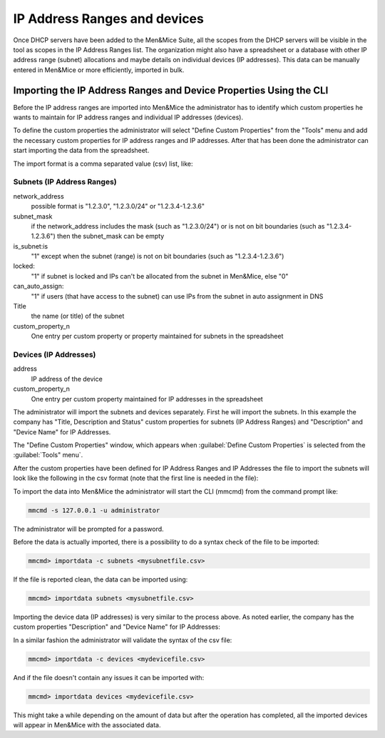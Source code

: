 .. _adding-ip-ranges:

IP Address Ranges and devices
*****************************

Once DHCP servers have been added to the Men&Mice Suite, all the scopes from the DHCP servers will be visible in the tool as scopes in the IP Address Ranges list. The organization might also have a spreadsheet or a database with other IP address range (subnet) allocations and maybe details on individual devices (IP addresses). This data can be manually entered in Men&Mice or more efficiently, imported in bulk.

Importing the IP Address Ranges and Device Properties Using the CLI
^^^^^^^^^^^^^^^^^^^^^^^^^^^^^^^^^^^^^^^^^^^^^^^^^^^^^^^^^^^^^^^^^^^

Before the IP address ranges are imported into Men&Mice the administrator has to identify which custom properties he wants to maintain for IP address ranges and individual IP addresses (devices).

To define the custom properties the administrator will select "Define Custom Properties" from the "Tools" menu and add the necessary custom properties for IP address ranges and IP addresses. After that has been done the administrator can start importing the data from the spreadsheet.

The import format is a comma separated value (csv) list, like:

Subnets (IP Address Ranges)
"""""""""""""""""""""""""""

.. code-block::
  :linenos:

  network_address, subnet_mask, is_subnet, locked, can_auto_assign, Title,[custom_property_1,...]

network_address
  possible format is "1.2.3.0", "1.2.3.0/24" or "1.2.3.4-1.2.3.6"

subnet_mask
  if the network_address includes the mask (such as "1.2.3.0/24") or is not on bit boundaries (such as "1.2.3.4-1.2.3.6") then the subnet_mask can be empty
is_subnet:is
  "1" except when the subnet (range) is not on bit boundaries (such as "1.2.3.4-1.2.3.6")
locked:
  "1" if subnet is locked and IPs can't be allocated from the subnet in Men&Mice, else "0"
can_auto_assign:
  "1" if users (that have access to the subnet) can use IPs from the subnet in auto assignment in DNS
Title
  the name (or title) of the subnet
custom_property_n
  One entry per custom property or property maintained for subnets in the spreadsheet

Devices (IP Addresses)
""""""""""""""""""""""

address
  IP address of the device
custom_property_n
  One entry per custom property maintained for IP addresses in the spreadsheet

The administrator will import the subnets and devices separately. First he will import the subnets. In this example the company has "Title, Description and Status" custom properties for subnets (IP Address Ranges) and "Description" and "Device Name" for IP Addresses.

The "Define Custom Properties" window, which appears when :guilabel:`Define Custom Properties` is selected from the :guilabel:`Tools" menu`.

.. image:: ../../images/custom-properties-console-old.png
  :width: 50%
  :align: center

After the custom properties have been defined for IP Address Ranges and IP Addresses the file to import the subnets will look like the following in the csv format (note that the first line is needed in the file):

.. code-block::
  :linenos:

  network_address,subnet_mask,is_subnet,locked,can_auto_assign,Title,Description,Status
  192.168.202.0,255.255.255.0,1,0,0,First subnet,,used
  192.168.203.0,255.255.255.0,1,0,0,Second subnet,,used
  192.168.204.0,255.255.255.0,1,0,0,Third subnet,,used

To import the data into Men&Mice the administrator will start the CLI (mmcmd) from the command prompt like:

.. code-block:: bash

  mmcmd -s 127.0.0.1 -u administrator

The administrator will be prompted for a password.

Before the data is actually imported, there is a possibility to do a syntax check of the file to be imported:

.. code-block:: bash

  mmcmd> importdata -c subnets <mysubnetfile.csv>

If the file is reported clean, the data can be imported using:

.. code-block:: bash

  mmcmd> importdata subnets <mysubnetfile.csv>

Importing the device data (IP addresses) is very similar to the process above.  As noted earlier, the company has the custom properties "Description" and "Device Name" for IP Addresses:

.. code-block::
  :linenos:

  address,Description, Device Name
  192.168.202.253,Router 1, my_device_1.mydom.com.
  192.168.203.253,Router 2, my_device_2.mydom.com.

In a similar fashion the administrator will validate the syntax of the csv file:

.. code-block:: bash

  mmcmd> importdata -c devices <mydevicefile.csv>

And if the file doesn't contain any issues it can be imported with:

.. code-block:: bash

  mmcmd> importdata devices <mydevicefile.csv>

This might take a while depending on the amount of data but after the operation has completed, all the imported devices will appear in Men&Mice with the associated data.
